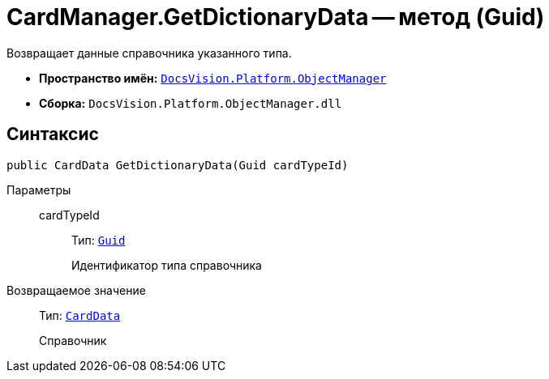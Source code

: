 = CardManager.GetDictionaryData -- метод (Guid)

Возвращает данные справочника указанного типа.

* *Пространство имён:* `xref:api/DocsVision/Platform/ObjectManager/ObjectManager_NS.adoc[DocsVision.Platform.ObjectManager]`
* *Сборка:* `DocsVision.Platform.ObjectManager.dll`

== Синтаксис

[source,csharp]
----
public CardData GetDictionaryData(Guid cardTypeId)
----

Параметры::
cardTypeId:::
Тип: `http://msdn.microsoft.com/ru-ru/library/system.guid.aspx[Guid]`
+
Идентификатор типа справочника

Возвращаемое значение::
Тип: `xref:api/DocsVision/Platform/ObjectManager/CardData_CL.adoc[CardData]`
+
Справочник
